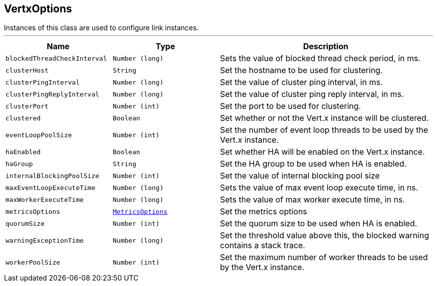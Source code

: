 == VertxOptions

++++
 Instances of this class are used to configure link instances.
++++
'''

[cols=">25%,^25%,50%"]
[frame="topbot"]
|===
^|Name | Type ^| Description

|[[blockedThreadCheckInterval]]`blockedThreadCheckInterval`
|`Number (long)`
|+++
Sets the value of blocked thread check period, in ms.+++

|[[clusterHost]]`clusterHost`
|`String`
|+++
Set the hostname to be used for clustering.+++

|[[clusterPingInterval]]`clusterPingInterval`
|`Number (long)`
|+++
Set the value of cluster ping interval, in ms.+++

|[[clusterPingReplyInterval]]`clusterPingReplyInterval`
|`Number (long)`
|+++
Set the value of cluster ping reply interval, in ms.+++

|[[clusterPort]]`clusterPort`
|`Number (int)`
|+++
Set the port to be used for clustering.+++

|[[clustered]]`clustered`
|`Boolean`
|+++
Set whether or not the Vert.x instance will be clustered.+++

|[[eventLoopPoolSize]]`eventLoopPoolSize`
|`Number (int)`
|+++
Set the number of event loop threads to be used by the Vert.x instance.+++

|[[haEnabled]]`haEnabled`
|`Boolean`
|+++
Set whether HA will be enabled on the Vert.x instance.+++

|[[haGroup]]`haGroup`
|`String`
|+++
Set the HA group to be used when HA is enabled.+++

|[[internalBlockingPoolSize]]`internalBlockingPoolSize`
|`Number (int)`
|+++
Set the value of internal blocking pool size+++

|[[maxEventLoopExecuteTime]]`maxEventLoopExecuteTime`
|`Number (long)`
|+++
Sets the value of max event loop execute time, in ns.+++

|[[maxWorkerExecuteTime]]`maxWorkerExecuteTime`
|`Number (long)`
|+++
Sets the value of max worker execute time, in ns.+++

|[[metricsOptions]]`metricsOptions`
|`link:MetricsOptions.html[MetricsOptions]`
|+++
Set the metrics options+++

|[[quorumSize]]`quorumSize`
|`Number (int)`
|+++
Set the quorum size to be used when HA is enabled.+++

|[[warningExceptionTime]]`warningExceptionTime`
|`Number (long)`
|+++
Set the threshold value above this, the blocked warning contains a stack trace.+++

|[[workerPoolSize]]`workerPoolSize`
|`Number (int)`
|+++
Set the maximum number of worker threads to be used by the Vert.x instance.+++
|===
